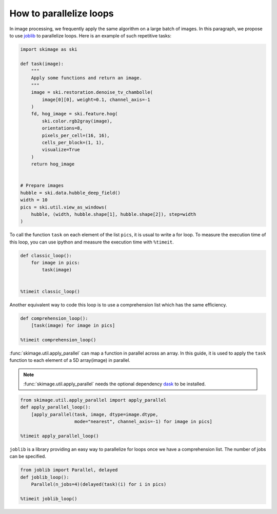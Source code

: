 ========================
How to parallelize loops
========================

In image processing, we frequently apply the same algorithm
on a large batch of images. In this paragraph, we propose to
use `joblib <https://joblib.readthedocs.io>`_ to parallelize
loops. Here is an example of such repetitive tasks:

.. code-block:: python

    import skimage as ski

    def task(image):
        """
        Apply some functions and return an image.
        """
        image = ski.restoration.denoise_tv_chambolle(
            image[0][0], weight=0.1, channel_axis=-1
        )
        fd, hog_image = ski.feature.hog(
            ski.color.rgb2gray(image),
            orientations=8,
            pixels_per_cell=(16, 16),
            cells_per_block=(1, 1),
            visualize=True
        )
        return hog_image


    # Prepare images
    hubble = ski.data.hubble_deep_field()
    width = 10
    pics = ski.util.view_as_windows(
        hubble, (width, hubble.shape[1], hubble.shape[2]), step=width
    )

To call the function ``task`` on each element of the list ``pics``, it is
usual to write a for loop. To measure the execution time of this loop, you can
use ipython and measure the execution time with ``%timeit``.

.. code-block:: python

    def classic_loop():
        for image in pics:
            task(image)


    %timeit classic_loop()

Another equivalent way to code this loop is to use a comprehension list which has the same efficiency.

.. code-block:: python

    def comprehension_loop():
        [task(image) for image in pics]

    %timeit comprehension_loop()

:func:`skimage.util.apply_parallel` can map a function in parallel across an array.
In this guide, it is used to apply the ``task`` function to each element of a 5D array(image) in parallel.

.. note::
    :func:`skimage.util.apply_parallel` needs the optional dependency dask_ to be installed.
    
.. _dask: https://www.dask.org

.. code-block:: python

    from skimage.util.apply_parallel import apply_parallel
    def apply_parallel_loop():
        [apply_parallel(task, image, dtype=image.dtype,
                        mode="nearest", channel_axis=-1) for image in pics]

    %timeit apply_parallel_loop()

``joblib`` is a library providing an easy way to parallelize for loops once we have a comprehension list.
The number of jobs can be specified.

.. code-block:: python

    from joblib import Parallel, delayed
    def joblib_loop():
        Parallel(n_jobs=4)(delayed(task)(i) for i in pics)

    %timeit joblib_loop()
